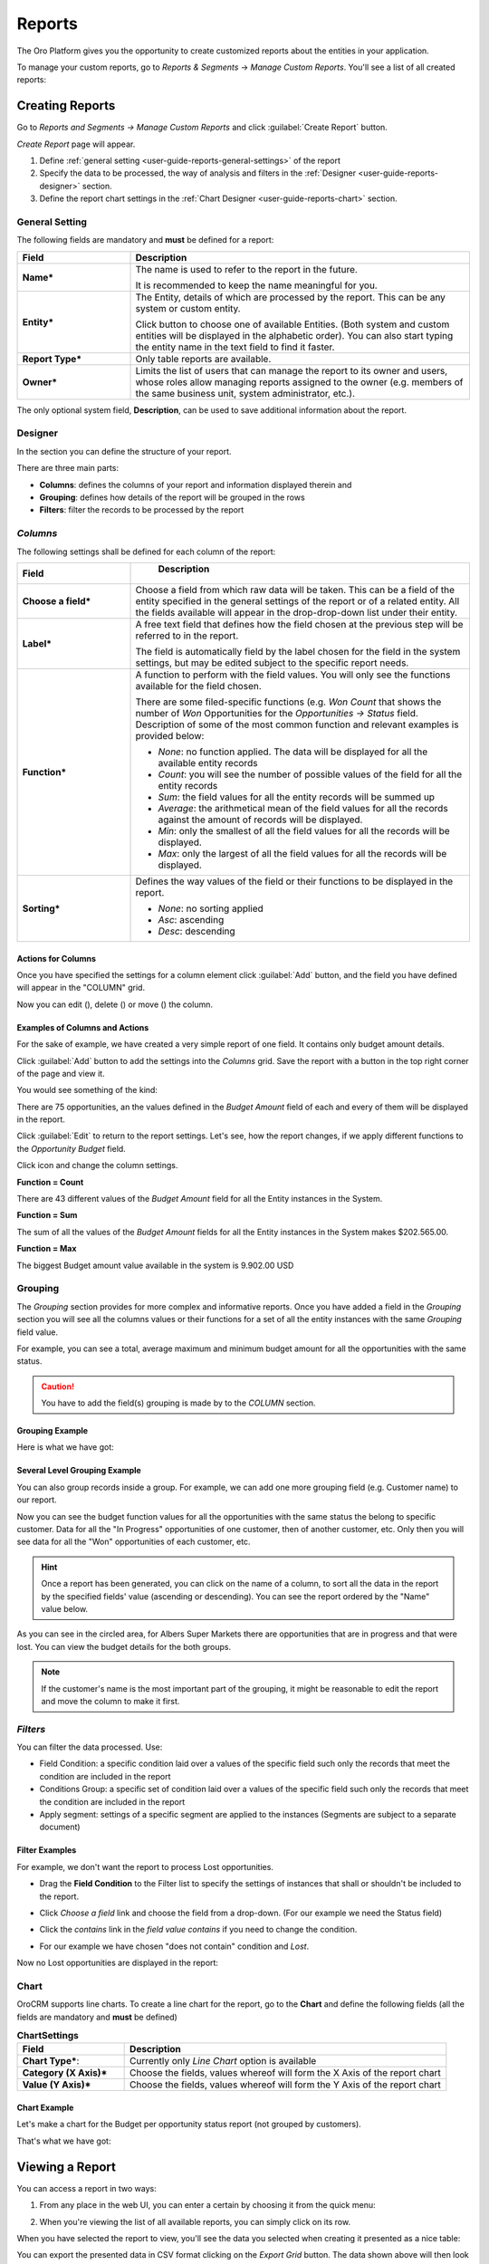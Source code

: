 .. _user-guide-reports:

Reports
=======

The Oro Platform gives you the opportunity to create customized reports about
the entities in your application.

To manage your custom reports, go to *Reports & Segments* → *Manage Custom Reports*.
You'll see a list of all created reports:

.. image:: /user_guide/img/reports/reports.png

.. _book-reports-create-report:

Creating Reports
----------------

Go to *Reports and Segments → Manage Custom Reports* and click :guilabel:`Create Report` button.

*Create Report* page will appear.

1. Define :ref:`general setting <user-guide-reports-general-settings>` of the report
2. Specify the data to be processed, the way of analysis and filters in the :ref:`Designer 
   <user-guide-reports-designer>` section.
3. Define the report chart settings in the :ref:`Chart Designer <user-guide-reports-chart>` section. 


.. _user-guide-reports-general-settings:

General Setting
^^^^^^^^^^^^^^^

.. image:: ./img/reports/general.png

The following fields are mandatory and **must** be defined for a report:

.. csv-table::
  :header: "Field","Description"
  :widths: 10, 30

  "**Name***","The name is used to refer to the report in the future.
  
  It is recommended to keep the name meaningful for you."
  "**Entity***","The Entity, details of which are processed by the report. This can be any system or custom entity.

  Click |Bdropdown| button to choose one of available Entities. 
  (Both system and custom entities will be displayed in the alphabetic order). 
  You can also start typing the entity name in the text field to find it faster."
  "**Report Type***","Only table reports are available."
  "**Owner***","Limits the list of users that can manage the report to its owner and users, whose roles allow managing 
  reports assigned to the owner (e.g. members of the same business unit, system administrator, etc.)."

The only optional system field, **Description**, can be used to save additional information about the report. 


.. _user-guide-reports-designer:

Designer
^^^^^^^^

In the section you can define the structure of your report.

.. image:: ./img/reports/designer.png

There are three main parts:

- **Columns**: defines the columns of your report and information displayed therein and

- **Grouping**: defines how details of the report will be grouped in the rows

- **Filters**: filter the records to be processed by the report

*Columns*
^^^^^^^^^

The following settings shall be defined for each column of the report:

.. csv-table:: 
  :header: "Field","   Description"
  :widths: 10, 30

  "**Choose a field***","Choose a field from which raw data will be taken. This can be a field of the entity
  specified in the general settings of the report or of a related entity. All the fields available will appear in the 
  drop-drop-down list under their entity."
  "**Label***","A free text field that defines how the field chosen at the previous step will be referred to in the 
  report.  
  
  The field is automatically field by the label chosen for the field in the system settings, but may be edited subject 
  to the specific report needs."                 
  "**Function***","A function to perform with the field values. You will only see the functions available for the field
  chosen.
  
  There are some filed-specific functions (e.g. *Won Count* that shows the number of *Won* Opportunities for the 
  *Opportunities → Status* field. Description of some of the most common function and relevant examples is
  provided below:

  - *None*: no function applied. The data will be displayed for all the available entity records
   
  - *Count*: you will see the number of possible values of the field for all the entity records
   
  - *Sum*: the field values for all the entity records will be summed up
    
  - *Average*: the arithmetical mean of the field values for all the records against the amount of records will be 
    displayed.
    
  - *Min*: only the smallest of all the field values for all the records will be displayed.
   
  - *Max*: only the largest of all the field values for all the records will be displayed.
  
  "
  "**Sorting***","Defines the way values of the field or their functions to be displayed in the report.
   
  - *None*: no sorting applied 
  - *Asc*: ascending
  - *Desc*: descending
  
  "

  
Actions for Columns
"""""""""""""""""""
    
Once you have specified the settings for a column element click :guilabel:`Add` button, and the field you have defined 
will appear in the "COLUMN" grid.

Now you can edit (|IcEdit|), delete (|IcDelete|) or move (|IcMove|) the column. 


Examples of Columns and Actions 
"""""""""""""""""""""""""""""""

For the sake of example, we have created a very simple report of one field. It contains only budget amount details. 

.. image:: ./img/reports/RepEx1.png

 
Click :guilabel:`Add` button to add the settings into the *Columns* grid. Save the report with a button in the top right
corner of the page and view it.

You would see something of the kind:

.. image:: ./img/reports/RepEx1a.png

There are 75 opportunities, an the values defined in the *Budget Amount* field of each and every of them will be
displayed in the report.

Click :guilabel:`Edit` to return to the report settings. Let's see, how the report changes, if we apply different 
functions to the *Opportunity Budget* field. 

Click |IcEdit| icon and change the column settings. 

**Function = Count**

.. image:: ./img/reports/RepEx1b.png

There are 43 different values of the *Budget Amount* field for all the Entity instances in the System.

**Function = Sum**

.. image:: ./img/reports/RepEx1c.png

   
The sum of all the values of the *Budget Amount* fields for all the Entity instances in the System makes 
$202.565.00.

**Function = Max**

.. image:: ./img/reports/RepEx1e.png

The biggest Budget amount value available in the system is 9.902.00 USD
 
 
Grouping
^^^^^^^^
 
The *Grouping* section provides for more complex and informative reports. Once you have added a field in the *Grouping* 
section you will see all the columns values or their functions for a set of all the entity instances with the same 
*Grouping* field value.

For example, you can see a total, average maximum and minimum budget amount for all the opportunities with the same 
status.

.. caution:: 

    You have to add the field(s) grouping is made by to the *COLUMN* section.

Grouping Example 
""""""""""""""""

.. image:: ./img/reports/RepEx2.png


Here is what we have got:

.. image:: ./img/reports/RepEx2a.png



Several Level Grouping Example
""""""""""""""""""""""""""""""

You can also group records inside a group. For example, we can add one more grouping field (e.g. Customer name) to our 
report.

.. image:: ./img/reports/RepEx3.png

Now you can see the budget function values for all the opportunities with the same status the belong to specific 
customer. Data for all the "In Progress" opportunities of one customer, then of another customer, etc. Only 
then you will see data for all the "Won" opportunities of each customer, etc.

.. image:: ./img/reports/RepEx3a.png


.. hint::

    Once a report has been generated, you can click on the name of a column, to sort all the data in the report by the
    specified fields' value (ascending or descending). You can see the report ordered by the "Name" value below.

.. image:: ./img/reports/RepEx3b.png


As you can see in the circled area, for Albers Super Markets there are opportunities that are in progress and 
that were lost. You can view the budget details for the both groups.

.. note::
    
    If the customer's name is the most important part of the grouping, it might be reasonable to edit the report and 
    move the column to make it first.

    
*Filters*
^^^^^^^^^

You can filter the data processed. Use:

- Field Condition: a specific condition laid over a values of the specific field such only the records that meet the 
  condition are included in the report

- Conditions Group: a specific set of condition laid over a values of the specific field such only the records that meet 
  the condition are included in the report

- Apply segment: settings of a specific segment are applied to the instances (Segments are subject to a separate
  document)

 
Filter Examples
"""""""""""""""

For example, we don't want the report to process Lost opportunities.  

- Drag the **Field Condition** to the Filter list to specify the settings of instances that shall or shouldn't be 
  included to the report.

.. image:: ./img/reports/RepExFilter1.png


- Click *Choose a field* link and choose the field from a drop-down. (For our example we need the Status field)

.. image:: ./img/reports/RepExFilter2.png


- Click the *contains* link in the *field value contains* if you need to change the condition.
   
.. image:: ./img/reports/RepExFilter3.png


- For our example we have chosen "does not contain" condition and *Lost*.

Now no Lost opportunities are displayed in the report:

.. image:: ./img/reports/RepExFilter4.png


.. _user-guide-reports-chart:

Chart
^^^^^

OroCRM supports line charts. To create a line chart for the report, go to the **Chart** and define the following 
fields (all the fields are mandatory and **must** be defined)

.. csv-table:: **ChartSettings**
  :header: "Field","Description"
  :widths: 10, 30

  "**Chart Type***:","Currently only *Line Chart* option is available"
  "**Category (X Axis)***","Choose the fields, values whereof will form the X Axis of the report chart"
  "**Value (Y Axis)***","Choose the fields, values whereof will form the Y Axis of the report chart"

Chart Example
"""""""""""""

Let's make a chart for the Budget per opportunity status report (not grouped by customers). 


.. image:: ./img/reports/RepExChart1.png


That's what we have got:

.. image:: ./img/reports/RepExChart2.png



.. _book-reports-view-report:

Viewing a Report
----------------

You can access a report in two ways:

#. From any place in the web UI, you can enter a certain by choosing it from
   the quick menu:

   .. image:: /user_guide/img/reports/quick-menu.png

#. When you're viewing the list of all available reports, you can simply click
   on its row.

When you have selected the report to view, you'll see the data you selected
when creating it presented as a nice table:

.. image:: /user_guide/img/reports/report-details.png

You can export the presented data in CSV format clicking on the *Export Grid*
button. The data shown above will then look like this:

.. code-block:: text

    Name,"Parent BU","# Users"
    Main,,1
    Sales,"Sales Asia",0
    Sales,"Sales Europe",0
    Sales,"Sales North America",0
    "Sales Asia",,0
    "Sales Europe",,0
    "Sales North America",,0

Modifying and Deleting Records
------------------------------

When you :ref:`view <book-reports-view-report>`, you can modify or delete
a report clicking on the appropriate button in the upper right corner. To
avoid accidentally losing reports, you will have to confirm the removal of
a report when you click the *Delete* button:

.. image:: /user_guide/img/reports/delete-confirm.png

When you click on the *Edit* button, you'll see the form that you already
saw when :ref:`creating <book-reports-create-report>` the report.



.. |Bdropdown| image:: ./img/buttons/Bdropdown.png
   :align: middle

.. |IcEdit| image:: ./img/buttons/IcEdit.png
   :align: middle
   
.. |IcDelete| image:: ./img/buttons/IcDelete.png
   :align: middle
   
.. |IcMove| image:: ./img/buttons/IcMove.png
   :align: middle
